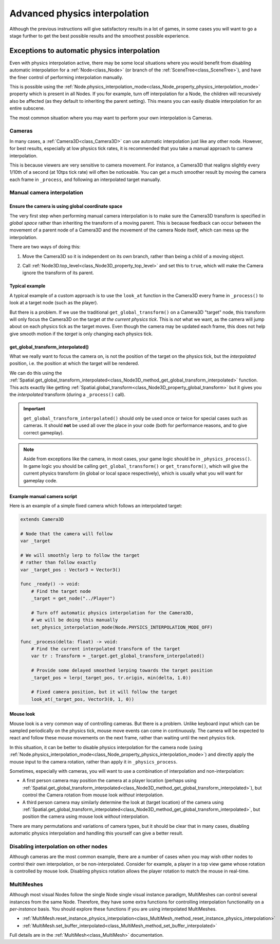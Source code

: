 .. _doc_advanced_physics_interpolation:

Advanced physics interpolation
==============================

Although the previous instructions will give satisfactory results in a lot of games,
in some cases you will want to go a stage further to get the best possible results
and the smoothest possible experience.

Exceptions to automatic physics interpolation
---------------------------------------------

Even with physics interpolation active, there may be some local situations where
you would benefit from disabling automatic interpolation for a
:ref:`Node<class_Node>` (or branch of the :ref:`SceneTree<class_SceneTree>`), and
have the finer control of performing interpolation manually.

This is possible using the :ref:`Node.physics_interpolation_mode<class_Node_property_physics_interpolation_mode>`
property which is present in all Nodes. If you for example, turn off interpolation
for a Node, the children will recursively also be affected (as they default to
inheriting the parent setting). This means you can easily disable interpolation for
an entire subscene.

The most common situation where you may want to perform your own interpolation is
Cameras.

Cameras
~~~~~~~

In many cases, a :ref:`Camera3D<class_Camera3D>` can use automatic interpolation
just like any other node. However, for best results, especially at low physics tick
rates, it is recommended that you take a manual approach to camera interpolation.

This is because viewers are very sensitive to camera movement. For instance, a
Camera3D that realigns slightly every 1/10th of a second (at 10tps tick rate) will
often be noticeable. You can get a much smoother result by moving the camera each
frame in ``_process``, and following an interpolated target manually.

Manual camera interpolation
~~~~~~~~~~~~~~~~~~~~~~~~~~~

Ensure the camera is using global coordinate space
^^^^^^^^^^^^^^^^^^^^^^^^^^^^^^^^^^^^^^^^^^^^^^^^^^

The very first step when performing manual camera interpolation is to make sure the
Camera3D transform is specified in *global space* rather than inheriting the
transform of a moving parent. This is because feedback can occur between the
movement of a parent node of a Camera3D and the movement of the camera Node itself,
which can mess up the interpolation.

There are two ways of doing this:

1) Move the Camera3D so it is independent on its own branch, rather than being a child of a moving object.

.. image:: img/fti_camera_worldspace.webp

2) Call :ref:`Node3D.top_level<class_Node3D_property_top_level>` and set this to ``true``, which will make the Camera ignore the transform of its parent.

Typical example
^^^^^^^^^^^^^^^

A typical example of a custom approach is to use the ``look_at`` function in the
Camera3D every frame in ``_process()`` to look at a target node (such as the player).

But there is a problem. If we use the traditional ``get_global_transform()`` on a
Camera3D "target" node, this transform will only focus the Camera3D on the target *at
the current physics tick*. This is *not* what we want, as the camera will jump
about on each physics tick as the target moves. Even though the camera may be
updated each frame, this does not help give smooth motion if the *target* is only
changing each physics tick.

get_global_transform_interpolated()
^^^^^^^^^^^^^^^^^^^^^^^^^^^^^^^^^^^

What we really want to focus the camera on, is not the position of the target on
the physics tick, but the *interpolated* position, i.e. the position at which the
target will be rendered.

We can do this using the :ref:`Spatial.get_global_transform_interpolated<class_Node3D_method_get_global_transform_interpolated>`
function. This acts exactly like getting :ref:`Spatial.global_transform<class_Node3D_property_global_transform>`
but it gives you the *interpolated* transform (during a ``_process()`` call).

.. important:: ``get_global_transform_interpolated()`` should only be used once or
               twice for special cases such as cameras. It should **not** be used
               all over the place in your code (both for performance reasons, and
               to give correct gameplay).

.. note:: Aside from exceptions like the camera, in most cases, your game logic
          should be in ``_physics_process()``. In game logic you should be calling
          ``get_global_transform()`` or ``get_transform()``, which will give the
          current physics transform (in global or local space respectively), which
          is usually what you will want for gameplay code.

Example manual camera script
^^^^^^^^^^^^^^^^^^^^^^^^^^^^

Here is an example of a simple fixed camera which follows an interpolated target:

.. code-block:: gdscript

    extends Camera3D
        
    # Node that the camera will follow
    var _target
        
    # We will smoothly lerp to follow the target
    # rather than follow exactly
    var _target_pos : Vector3 = Vector3()
        
    func _ready() -> void:
        # Find the target node
        _target = get_node("../Player")
        
        # Turn off automatic physics interpolation for the Camera3D,
        # we will be doing this manually
        set_physics_interpolation_mode(Node.PHYSICS_INTERPOLATION_MODE_OFF)
        
    func _process(delta: float) -> void:
        # Find the current interpolated transform of the target
        var tr : Transform = _target.get_global_transform_interpolated()
        
        # Provide some delayed smoothed lerping towards the target position 
        _target_pos = lerp(_target_pos, tr.origin, min(delta, 1.0))
        
        # Fixed camera position, but it will follow the target
        look_at(_target_pos, Vector3(0, 1, 0))

Mouse look
^^^^^^^^^^

Mouse look is a very common way of controlling cameras. But there is a problem.
Unlike keyboard input which can be sampled periodically on the physics tick, mouse
move events can come in continuously. The camera will be expected to react and
follow these mouse movements on the next frame, rather than waiting until the next
physics tick.

In this situation, it can be better to disable physics interpolation for the camera
node (using :ref:`Node.physics_interpolation_mode<class_Node_property_physics_interpolation_mode>`)
and directly apply the mouse input to the camera rotation, rather than apply it in
``_physics_process``.

Sometimes, especially with cameras, you will want to use a combination of
interpolation and non-interpolation:

* A first person camera may position the camera at a player location (perhaps using :ref:`Spatial.get_global_transform_interpolated<class_Node3D_method_get_global_transform_interpolated>`), but control the Camera rotation from mouse look *without* interpolation.
* A third person camera may similarly determine the look at (target location) of the camera using :ref:`Spatial.get_global_transform_interpolated<class_Node3D_method_get_global_transform_interpolated>`, but position the camera using mouse look *without* interpolation.

There are many permutations and variations of camera types, but it should be clear
that in many cases, disabling automatic physics interpolation and handling this
yourself can give a better result.

Disabling interpolation on other nodes
~~~~~~~~~~~~~~~~~~~~~~~~~~~~~~~~~~~~~~

Although cameras are the most common example, there are a number of cases when you
may wish other nodes to control their own interpolation, or be non-interpolated.
Consider for example, a player in a top view game whose rotation is controlled by
mouse look. Disabling physics rotation allows the player rotation to match the
mouse in real-time.


MultiMeshes
~~~~~~~~~~~

Although most visual Nodes follow the single Node single visual instance paradigm,
MultiMeshes can control several instances from the same Node. Therefore, they have
some extra functions for controlling interpolation functionality on a
*per-instance* basis. You should explore these functions if you are using
interpolated MultiMeshes.

- :ref:`MultiMesh.reset_instance_physics_interpolation<class_MultiMesh_method_reset_instance_physics_interpolation>`
- :ref:`MultiMesh.set_buffer_interpolated<class_MultiMesh_method_set_buffer_interpolated>`

Full details are in the :ref:`MultiMesh<class_MultiMesh>` documentation.
